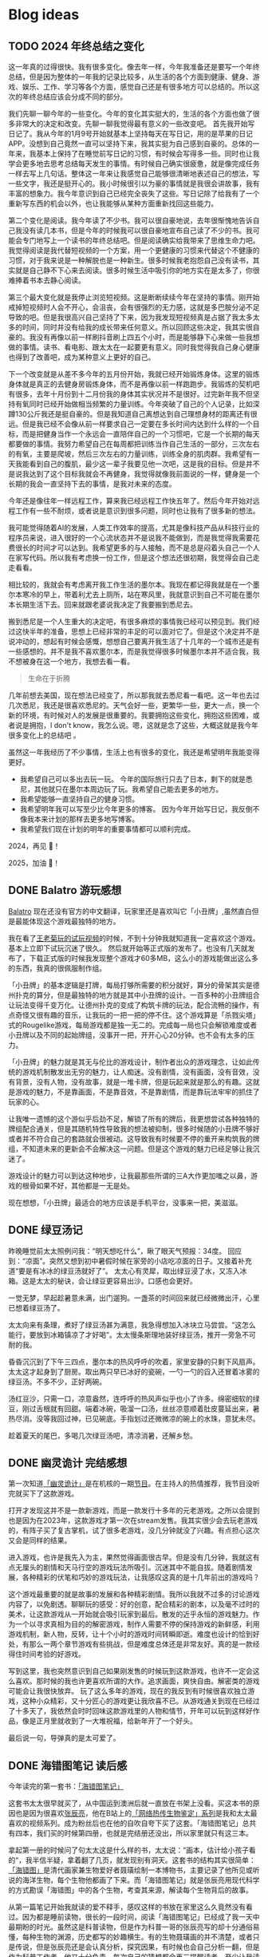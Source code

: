 #+hugo_base_dir: ../

#+hugo_weight: auto
#+hugo_auto_set_lastmod: t
#+options: author:nil

* Blog ideas
** TODO 2024 年终总结之变化
:PROPERTIES:
:EXPORT_FILE_NAME: 2024-end-of-year-summary-change.zh-cn.md
:EXPORT_DATE: <2024-12-19 Thu>
:CUSTOM_ID: 2024-end-of-year-summary-change
:EXPORT_HUGO_CUSTOM_FRONT_MATTER+: :featuredImage /ox-hugo/2024-end-of-year-summary-change-zh-cn-cover.jpeg
:EXPORT_HUGO_CUSTOM_FRONT_MATTER+: :featuredImagePreview /ox-hugo/2024-end-of-year-summary-change-zh-cn-preview.jpg
:END:
这一年真的过得很快。我有很多变化。像去年一样，今年我准备还是要写一个年终总结，但是因为整体的一年我的记录比较多，从生活的各个方面到健康、健身、游戏、娱乐、工作、学习等各个方面，感觉自己还是有很多地方可以总结的。所以这次的年终总结应该会分成不同的部分。
#+hugo: more

我们先聊一聊今年的一些变化。今年的变化其实挺大的，生活的各个方面也做了很多非常大的决定和改变。先聊一聊我觉得最有意义的一些改变吧。
首先我开始写日记了。我从今年的1月9号开始就基本上坚持每天在写日记，用的是苹果的日记APP。没想到自己竟然一直可以坚持下来，我其实挺为自己感到自豪的。总体的一年来，我基本上保持了在睡觉前写日记的习惯，有时候会写得多一些。同时也让我学会更多地去思考总结每天发生的事情。有时候自己确实很疲惫，就是像完成任务一样去写上几句话。整体这一年来让我感觉自己能够很清晰地表述自己的想法，写一些文字，我还是挺开心的。我小时候很引以为豪的事情就是我很会讲故事，我有丰富的想象力。我今年意识到自己已经完全丧失了这些。写日记除了给我有了一个重新写东西的机会以外，也让我能够从某种方面重新找回这些能力。

第二个变化是阅读。我今年读了不少书。我可以很自豪地说，去年很惭愧地告诉自己我没有读几本书，但是今年的时候我可以很自豪地宣布自己读了不少的书。我可能会专门地写上一个读书的年终总结吧。但是阅读确实给我带来了思维生命力吧。我觉得阅读是我代替短视频的一个方案，用一个更健康的习惯来代替这个不健康的习惯，对于我来说是一种解脱也是一种新生。很多时候我老抱怨自己没有读书，其实就是自己静不下心来去阅读。很多时候生活中吸引你的地方实在是太多了，你很难捧着书本去静心阅读。

第三个最大变化就是我停止浏览短视频。这是断断续续今年在坚持的事情。刚开始戒掉短视频时人会不开心，会沮丧，会有很强烈的无力感，这就是多巴胺分泌不足导致的吧。但是我很高兴自己坚持了下来，因为我发现短视频真是占据了我太多太多的时间，同时并没有给我的成长带来任何意义。所以回顾这些决定，我其实很自豪的。我没有再像以前一样刷抖音刷上四五个小时，而是能够静下心来做一些我想做的事情。读书、看电影、跟太太在一起要更有意义。同时我觉得我自己身心健康也得到了改善吧，成为某种意义上更好的自己。

下一个改变就是从差不多今年的五月份开始，我就已经开始锻炼身体。这里的锻炼身体就是真正的去健身房锻炼身体，而不是再像以前一样跑跑步。我锻炼的契机吧有很多，去年十月份到十二月份我的身体其实状况并不是很好。过完新年我不但坚持有氧同时已经开始做相当频繁的力量训练。今年突破了自己的个人记录，比如深蹲130公斤我还是挺自豪的。但是我知道自己离想达到自己理想身材的距离还有很远。但是我已经不会像从前一样要求自己一定要在多长时间内达到什么样的一个目标，而是把健身当作一个永远会一直陪伴自己的一个习惯吧，它是一个长期的每天都要做的事情。我努力希望自己在每周都把训练当作自己生活的一部分，三次左右的有氧，主要是爬坡，然后三次左右的力量训练，训练全身的肌肉群。我希望有一天我能看到自己的腹肌，最少这一辈子我要见他一次吧，这是我的目标。但是并不是说我达到了这个目标我就会不再健身，我觉得就像我前面说的一样，健身是一个长期的我会一直坚持下去的事情，是我对未来的态度。

今年还是像往年一样远程工作，算来我已经远程工作快五年了。然后今年开始对远程工作有一些不耐烦，或者说是意识到很多问题，同时也让我有了很多新的想法。

我可能觉得随着AI的发展，人类工作效率的提高，尤其是像科技产品从科技行业的程序员来说，进入很好的一个心流状态并不是说我不能做到，而是我觉得我需要花费很长的时间才可以达到。我希望更多的与人接触，而不是总是闷着头自己一个人在家写代码。所以我有考虑换一份工作，但是这个想法还很初期，我觉得会自己走走看看。

相比较的，我就会有考虑离开我工作生活的墨尔本。我现在都记得我就是在一个墨尔本寒冷的早上，带着利尤去上厕所，站在寒风里，我就意识到自己不可能在墨尔本长期生活下去。回来就跟老婆说我决定了我要搬到悉尼去。

搬到悉尼是一个人生重大的决定吧，有很多麻烦的事情我已经可以预见到。我们经过这快半年的准备，思想上已经非常的丰足的可以面对它了。但是这个决定并不是说冲动的，想起有时候会感慨，想想自己要离开我生活了十几年的一个城市还是有一些感想的。并不是我不喜欢墨尔本，而是我觉得很多时候墨尔本并不适合我，我不想被身在这一个地方，我想去看一看。

#+begin_quote
生命在于折腾
#+end_quote
几年前想去美国，现在想法已经变了，所以那我就去悉尼看一看吧。这一年也去过几次悉尼，我还是很喜欢悉尼的。天气会好一些，更繁华一些，更大一点，换一个新的环境，有时候对人的发展是很重要的。我要拥抱这些变化，拥抱这些困难，或者说是拥抱，I don't know，我怎么说。嗯，这就是念了这些，大概这就是我今年很多变化上的总结吧      。


虽然这一年我经历了不少事情，生活上也有很多的变化，我还是希望明年我能变得更好。

- 我希望自己可以多出去玩一玩。
        今年的国际旅行只去了日本，剩下的就是悉尼，其他就只在墨尔本周边玩了玩。我希望自己能去更多的地方。
- 我希望能够一直坚持自己的健身习惯。
- 我希望明年我可以写至少比今年更多的博客。
  因为今年开始写日记，我反倒不像我本来计划的那样去更多地写博客。
- 我希望我们现在计划的明年的重要事情都可以顺利完成。

2024，再见 👋！

2025，加油 💪！
** DONE Balatro 游玩感想
CLOSED: [2024-04-14 Sun 18:44]
:PROPERTIES:
:EXPORT_FILE_NAME: balatro-review.zh-cn.md
:EXPORT_DATE: <2024-03-16 Sat>
:CUSTOM_ID: balatro-review-review-zh
:EXPORT_HUGO_TAGS: 游戏
:EXPORT_HUGO_CUSTOM_FRONT_MATTER+: :featuredImage /ox-hugo/balatro-review-zh-cover.jpeg
:EXPORT_HUGO_CUSTOM_FRONT_MATTER+: :featuredImagePreview /ox-hugo/balatro-review-zh-preview.jpeg
:END:
[[https://store.steampowered.com/app/2379780/Balatro/][Balatro]] 现在还没有官方的中文翻译，玩家里还是喜欢叫它「小丑牌」,虽然直白但是最能体现这个游戏最独特的地方。

我在看了[[https://www.bilibili.com/video/BV1Bm411Q7hs][王老菊玩的试玩视频]]的时候，不到十分钟我就知道我一定喜欢这个游戏。基本上立即下试玩沉迷了很久。 然后就开始等正式版的发布了。也没有几天就发布了，下载正式版的时候我发现整个游戏才60多MB，这么小的游戏能做出这么多的东西，我真的很佩服制作组。

「小丑牌」的基本逻辑是打牌，每局打够所需要的积分就好，算分的骨架其实是德州扑克的算分，但是最独特的地方就是其中小丑牌的设计。一百多种的小丑牌组合让玩法变得千变万化。让德州扑克的变成了构筑卡牌的玩法，配合流畅的操作，有点奇怪又很有趣的音乐，让我玩的一把一把的停不住。这个游戏算是「杀戮尖塔」式的Rougelike游戏，每局游戏都是独一无二的。完成每一局也只会解锁难度或者小丑牌以及不同的起始牌组，没事开一把，开开心心20分钟。也不会有太多的压力。

「小丑牌」的魅力就是其无与伦比的游戏设计，制作者出众的游戏理念，让如此传统的游戏机制散发出无穷的魅力，让人痴迷。没有剧情，没有画面，没有音效，没有背景，没有人物，没有故事，就是一堆卡牌，但是玩起来就是那么的有趣。这就是游戏的魅力，不是靠画面，不是靠音效，不是靠剧情，而是靠玩法牢牢的抓住了玩家的心。

让我唯一遗憾的这个游似乎后劲不足，解锁了所有的牌后，我更想尝试各种独特的牌组配合通关，但是其随机特性导致我的想法被抑制，很多时候随的小丑牌不够好或者并不符合自己的套路就会很被动。这导致我有时候要不停的重开来构筑我的牌组，不知道未来的更新会不会解决这一问题。但是这个游戏的魅力已经足够让我沉迷了。

游戏设计的魅力可以到达这种地步，让我最那些所谓的三A大作更加嗤之以鼻，游戏的根骨如果不好，其他都是一无是处。

现在想想，「小丑牌」最适合的地方应该是手机平台，没事来一把，美滋滋。

** DONE 绿豆汤记
CLOSED: [2024-02-25 Sun 16:14]
:PROPERTIES:
:EXPORT_FILE_NAME: mung-bean-soup.zh-cn.md
:EXPORT_DATE: <2024-02-25 Sun>
:CUSTOM_ID: mund-bean-soup-zh
:EXPORT_HUGO_TAGS: 美食
:EXPORT_HUGO_CUSTOM_FRONT_MATTER+: :featuredImagePreview /ox-hugo/mung-bean-soup-zh.jpeg
:END:
昨晚睡觉前太太照例问我：“明天想吃什么”，瞅了眼天气预报：34度。 回应到：“凉面”。突然又想到初中暑假时候在家旁的小店吃凉面的日子。又接着补充道“要是有冰冰的绿豆汤就好了”。 太太心有灵犀，取出绿豆浸了水，又冻入冰箱。这是太太的秘诀，会让绿豆更容易出沙。口感也会更好。

一觉无梦，早起趁暑意未满，出门遛狗。一盏茶的时间回来就已经微微出汗，心里已想着绿豆汤了。

太太向来有条理，煮好了绿豆汤甚为满意，我急得想加入冰块立马尝尝。“这怎么能行，要放到冰箱镇凉了才好喝”。太太慢条斯理地装好绿豆汤，推开一旁急不可耐的我。

昏昏沉沉到了下午三四点，墨尔本的热风呼呼的吹着，家里安静的只剩下风扇声。太太这才起身到了厨房。取出两只早已冰好的瓷碗，一勺一勺的舀入还冒着冰雾的绿豆汤。不多不少，正好两碗。

汤红豆沙，只需一口，凉意盎然，连呼呼的热风声似乎也小了许多。绵密细软的绿豆，刚过舌根就有回甜。端着冰碗，吸溜一口汤，丝丝凉意顺着肚皮蔓延出来，暑热尽消。没等我回过神，已见碗底。手指划过还微微凉的碗上的水珠，意犹未尽。

趁着夏天的尾巴，多喝几次绿豆汤吧，清凉消暑，还解乡愁。

[[file:mung-bean-soup-zh.jpeg]]

** DONE 幽灵诡计 完结感想
CLOSED: [2024-02-08 Thu 18:43]
:PROPERTIES:
:EXPORT_FILE_NAME: ghost-trick-review.zh-cn.md
:EXPORT_DATE: <2024-02-08 Thu>
:CUSTOM_ID: ghost-trick-review-zh
:EXPORT_HUGO_TAGS: 游戏
:EXPORT_HUGO_CUSTOM_FRONT_MATTER+: :featuredImage /ox-hugo/ghost-trick-review-zh-cover.jpeg
:EXPORT_HUGO_CUSTOM_FRONT_MATTER+: :featuredImagePreview /ox-hugo/ghost-trick-review-zh-preview.jpeg
:END:
第一次知道[[https://store.steampowered.com/app/1967430/Ghost_Trick_Phantom_Detective/][「幽灵诡计」]]是在机核的一期[[https://www.gcores.com/radios/176229][节目]]。在主持人的热情推荐，我节目没听完就买下了这款游戏。
#+hugo: more
打开才发现这并不是一款新游戏，而是一款发行十多年的元老游戏。之所以会提到也是因为在2023年，这款游戏才第一次在stream发售。我其实很少会去玩老游戏的，有阵子买了复古掌机，试了很多老游戏，没几分钟就没了兴趣。有点担心这次又会是同样的结果。

进入游戏，也许是我先入为主，果然觉得画面很古早。但是没有几分钟，我就这有点无厘头的剧情和天马行空的游戏玩法所吸引。沉迷其中不能自拔。随着剧情发展，各种精彩的伏笔和巧妙的游戏玩法，让我感叹这真的是十几年前出的游戏吗？

这个游戏最重要的就是故事的发展和各种精彩剧情。我所以我就不过多的讨论游戏内容了，以免剧透。聊聊玩的感受：好的创意，配合精彩的剧本，以及毫不过时的美术，让这款游戏从一开始就会吸引玩家到最后。散发的近乎永恒的游戏魅力。作为一个以寻求真相为目的的解密游戏，制作人需要不停的保持游戏的新鲜感，利用游戏机制，新人物，反转，让十个小时的游戏时间转瞬即逝。难度也设计的恰到好处，有那么一两个章节游戏有些挑战，但是难度总体还是非常友好。真的是一款经得住时间考验的好游戏。

写到这里，我也突然意识到自己如果刚发售的时候玩到这款游戏，也许不一定会这么喜欢。那时候的我也许更喜欢所谓的大作。追求画面，爽快自由。解密类的游戏可能会让我很快放弃。 玩了这么多年的游戏，现在的我反到有时候很喜欢独立游戏，这种小众精彩，又十分匠心的游戏更让我欣喜不已。从游戏通关到现在已经过了十多天了，我依然会时时回味这款游戏里的人物和情节，开年可以玩到这样好作品，像是正月里就收到了一大堆祝福，给新年开了一个好头。

最后说一句，导弹真的是太可爱了。

[[file:missile-ghosttrick-video-game.jpeg]]

** DONE 海错图笔记 读后感
CLOSED: [2024-01-25 Thu 15:48]
:PROPERTIES:
:EXPORT_FILE_NAME: note-for-hai-cuo-tu-note.zh-cn.md
:EXPORT_DATE: <2024-01-25 Thu>
:CUSTOM_ID: note-for-hai-cup-tu-note
:EXPORT_HUGO_TAGS: 阅读
:EXPORT_HUGO_CUSTOM_FRONT_MATTER+: :featuredImage /ox-hugo/note-for-hai-cuo-tu-note-zh.jpeg
:END:
今年读完的第一套书：[[https://book.douban.com/subject/26905274/][「海错图笔记」]]
#+hugo: more

这套书太太很早就买了，从中国运到澳洲后就一直放在书架上没看。买这本书的原因也是因为很喜欢[[https://baike.baidu.com/item/%E5%BC%A0%E8%BE%B0%E4%BA%AE][张辰亮]]，他在B站上的[[https://space.bilibili.com/14804670/channel/collectiondetail?sid=730734][「网络热传生物鉴定」系列]]是我和太太最喜欢的视频系列。成为粉丝后也在他的自吹自夸下买了这套。「海错图笔记」总共有四本，我们买的时候第四册，也就是完结册还没出，所以家里就只有这三本。

拿起第一册的时候问了句太太这是什么样的书，太太说：”画本，估计给小孩子看的“，我半信半疑，拿着翻了几页，就发现别有洞天。这套书的结构其实很简单：[[https://baike.baidu.com/item/%E3%80%8A%E6%B5%B7%E9%94%99%E5%9B%BE%E3%80%8B/20217084?fromModule=lemma_inlink][「海错图」]]是清代画家兼生物爱好者聂璜绘制一本博物书，主要记录了他所见或听说的海洋生物，每个生物他都画了下来。而「海错图笔记」就是张辰亮用现代科学的方式勘误「海错图」中的各个生物，考查其来源，解读每个生物背后的故事。

从第一篇笔记开始我就读的爱不释手，感叹这样的书放在家里这么久竟然没有看过。因为都是睡前读物，很长的一段时间，阅读「海错图笔记」已经成了我一天中最期盼的时光。虽然这是科普读物，但是作为科普一哥的张辰亮写的却十分通俗易懂，每种生物的渊源，历史都写的妙趣横生。有的生物聂璜画的并不清楚，或者只是传说，但是张辰亮还是会认真分析，探究因果，有时候也会自己分析一翻，但是作为科普工作者，他又十分负责，每次自己的猜想都会再三提醒读者，至少让我读起来觉得更加信服。张辰亮在书里总是各种吐槽聂璜，但是我总能隐隐感到他也是非常喜欢甚至是佩服生活在清代的聂璜的。就像他总是抱怨科普工作的艰辛，但是他总是孜孜不倦的在做着努力，佩服。

一口气读完这三本海错图笔记，感想很多，尤其看到六七十年代人们环保观念不足，可持续发展观念的缺失，很多珍贵（也美味的）的海洋生物几乎消失甚至灭绝，真的非常心痛。

不管怎样，这真的是套好书，已经让太太下单了第四套，等下次海运的时候一起送来。

** DONE 回归本心
CLOSED: [2024-01-10 Wed 16:21]
:PROPERTIES:
:EXPORT_FILE_NAME: return-to-normal.zh-cn.md
:EXPORT_DATE: <2024-01-10 Wed>
:EXPORT_HUGO_TAGS: reflect
:CUSTOM_ID: return-to-normal-2024-01-03-zh
:END:
在完成了[[https://chaoruan.xyz/zh-cn/posts/2023-end-of-year-summary/][2023年终总结]]之后，我便不断地回顾我的2023年。我意识到，遗憾确实不少，对于那些未能做到或可以做得更好的事情，我有了更深刻的认识。我渴望在新的一年里生活得更充实、更高效，也更快乐。因此，我对改变自己在新一年的各个方面充满了动力。

。我为这个计划设定了季度目标和年终目标，并为了更好地完成它们，我还设定了相应的奖励。我希望，在回顾2024年时，我的感受会比现在好一些。

除了新年计划，我还希望能逐渐远离短视频和综艺节目。回想2023年，我在抖音和各种视频网站上的综艺节目中花费了大量时间。当时虽然沉迷其中感到快乐，但现在回想起来，却觉得毫无意义。我每天在抖音上花费两三个小时（来自iOS的Screen Time数据），为何不将这些时间用于更有意义的事情呢？

我利用iOS的App Limit功能，为抖音和Twitter都设置了时间限制。我尝试过直接删除这些应用，但我意识到自己并不能与世隔绝。利用工具，回归本心显得更为重要。我也决定限制自己观看综艺节目的时间，只在周末观看，将休闲娱乐的时间重新投入到阅读中。

说起来有些惭愧，这几年我读的书很少。并非是没有书可读，事实上我和太太这几年买了不少书，很多都是从淘宝海运到澳洲的。我们买书时总是兴致勃勃，但书一到手就被搁置在书架上。我希望自己能够重新投入到阅读中，尤其是读完这几年购买的书籍。看了[[https://www.youtube.com/watch?v=0iaU9VZXKUQ][10 Tips to Actually Read 100 Books in 2024]] 之后最让我受益的是：不必总觉得非得把每本书读完不可。阅读应该是一种享受，而非像任务一样去完成每一本书。多读书是好事，能读完自然更佳，如果读完后还能写下自己的书评，那就更加完美了。

接下来谈谈游戏。作为一个游戏玩家，我从不认为在游戏上花费的时间是浪费。相反，这是让我最能放松的事情。我期望自己能玩自己喜欢的游戏，并在完成后写下感想，这也是对每个游戏最大的尊重。

写了这么多，不仅是为了打发自己突然不看短视频后的空虚，更多的是为自己立下flag，期盼新的变化，让我在回顾2024年时没有遗憾。
** DONE Cocoon 完结感想
CLOSED: [2024-01-03 Wed 20:44]
:PROPERTIES:
:EXPORT_FILE_NAME: cocoon-review.zh-cn.md
:EXPORT_DATE: <2024-01-03 Wed>
:CUSTOM_ID: cocoon-review-zh
:EXPORT_HUGO_TAGS: 游戏
:EXPORT_HUGO_CUSTOM_FRONT_MATTER+: :featuredImage /ox-hugo/cocoon-review-zh-cover.jpeg
:EXPORT_HUGO_CUSTOM_FRONT_MATTER+: :featuredImagePreview /ox-hugo/cocoon-review-zh-preview.jpeg
:END:

新年期间，我玩了2024年的第一个游戏，名为《[[https://store.steampowered.com/app/1497440/COCOON/][Cocoon]]》。之所以选择它，是因为它荣获了“最佳首作独立游戏”奖项，并且多次被 [[https://www.youtube.com/@SkillUp][SkillUp]]  推荐，因此我利用元旦假期好好体验了一番。游戏并不长，而且节奏设计得非常好，让我一气呵成地玩到了结尾。

作为独立游戏，无论是画面还是玩法，它都给我留下了深刻的印象。最大的特色之一就是游戏完全没有文字引导，尽管游戏机制相当复杂。游戏通过视觉元素和巧妙的设计逐渐揭示复杂的玩法，每完成一个阶段，我都有种与开发者进行了一次心灵交流的感觉。

这个游戏没有太多剧情，主要是利用其独特的嵌套世界机制进行解谜和推进游戏进度。每个小世界都有自己独特的风格和机制，让我想起了电影《盗梦空间》，同时又有那种“一沙一世界”的感觉。解密的过程令人畅快淋漓，让人根本停不下来，同时游戏的音乐和音效都非常出色，画面细节和控制手感也都极佳。

不过，游戏也有我不太喜欢的地方。主要就是这个游戏的Boss战节奏。Boss战其实并不多，大概只有四五场，虽然Boss的设计和机制我觉得都很不错，但是对于我这种手残玩家来说，有些Boss战显得有些冗长，让我感到有点挫败。几乎所有的Boss战都过于漫长，我还是更喜欢解密部分的节奏。

总的来说，这款游戏还是让我印象深刻，各个方面都非常新颖，确实是一款值得推荐的独立游戏。

** DONE 2023 年终总结
CLOSED: [2024-01-01 Mon 14:45]
:PROPERTIES:
:EXPORT_FILE_NAME: 2023-end-of-year-summary.zh-cn.md
:EXPORT_DATE: <2023-12-31 Sun>
:EXPORT_HUGO_TAGS: reflect
:CUSTOM_ID: weekly-summary-2023-12-24-zh
:EXPORT_HUGO_CUSTOM_FRONT_MATTER+: :featuredImage /ox-hugo/2023-end-of-year-summary-zh-cover.jpeg
:EXPORT_HUGO_CUSTOM_FRONT_MATTER+: :featuredImagePreview /ox-hugo/2023-end-of-year-summary-zh-cover-preview.jpeg
:END:
2023年结束了，在这一年的最后一天，写下这一年的简单总结吧。
#+hugo: more
突然要写些总结还挺难的，还是从俗套的各个方面来写下吧。

*** 工作
其实给资本家打工的事情并不想多写些什么，就聊聊工作对我的感觉吧。今年比往年更累，也相对更忙一些，因为工作，我忽略了很多东西，真的希望明年会更好一些。

今年最大的变化也许就是ChatGPT的横空出世，AI元年，工作的方式变化了很多，但也带来了更多的挑战，并没有觉得工作轻松了多少。从年初的硅谷公司大裁员，到年内国内经济的通缩，不少程序员失去了工作，35岁被优化的故事听了不少，我自己虽然还没有到那一步，但经常会让自己思考未来到底该做什么，还是继续写代码，做tech lead？我自己也没有很好的答案。

想给自己定下方向或者目标，但觉得自己还是处于迷茫期。再想想吧    。
*** 生活
今年的生活还算开心，虽然忙，但和太太一起生活，即使忙碌也是开心的，可惜我和她都有些忙，今年一起相处的时间其实少了很多，很多工作日忙完了到家也就待上一两个小时。希望明年可以有更多的时间在一起，这个愿望其实也算是实现了。

日常是一种生活的开心，除了吃了很多好吃的餐厅，也做了不少有意思的事情：去看了人生的第一场演唱会；玩到了心念的塞尔达传说，王国之泪。享受了阔别多年的巴厘岛酒店度假；和张震岳“亲密”合影；和好朋友相聚黄金海岸。

时隔四年，终于回国了，虽然这次回国只待了不到两周，每天很忙，给自己安排了各种活动，但也算是忙里偷闲做了不少自己思念和向往的事情：
- 赶上了夏天的尾巴，和老婆一起坐在街边撸串
- 走过从小学到初中再到高中的街道
- 还拔掉了一直折磨自己的智齿
*** 健康
相比还算好的工作和不错的生活，我觉得在健康这方面我做得不够好。工作忙成了我不锻炼的借口，也没有很好地控制饮食，体重一度达到了最高峰，同时我也生了两次不大不小的病。感觉自己忘记了健康的重要性。这也让我想到了，我需要在新的一年为自己制定一个更有意义的2024计划。
*** 后记
从2019年到现在，疫情似乎给时间加了速，时间匆匆流逝。往年我不会去写年终总结和新年计划，但今年开始了这个习惯，希望记录可以帮助我更好地回忆，也能让我更好地前进。
** DONE 炒饭周摘 2023-05-01
CLOSED: [2023-05-09 Tue 10:45]
:PROPERTIES:
:EXPORT_FILE_NAME: weekly-summary-2023-05-01.zh-cn.md
:EXPORT_DATE: <2023-05-08 Sun>
:CUSTOM_ID: weekly-summary-2023-05-01-zh
:EXPORT_HUGO_CUSTOM_FRONT_MATTER+: :featuredImage /ox-hugo/weekly-summary-2023-05-01-cover.jpeg
:EXPORT_HUGO_CUSTOM_FRONT_MATTER+: :featuredImagePreview /ox-hugo/weekly-summary-2023-05-01-preview.jpeg
:END:
封面是想催我们睡觉的小公主
#+hugo: more
*** 读了什么
**** [[https://hsingko.pages.dev/post/2023/05/07/night-walk-in-a-foreign-city/][陌生之城的夜游]]
很喜欢这种简简单单的随笔， 文笔轻松带着淡淡的忧伤，这种阅读的感觉真的很舒服。
*** 看了什么
**** [[https://www.deeplearning.ai/short-courses/chatgpt-prompt-engineering-for-developers/][ChatGPT Prompt Engineering for Developers]]
吴教授这份学习指南出来一周了吧，一直准备想看看但是却总因为各种各样的借口没有去看。给自己立个flag，希望下周可以好好看看
**** [[https://www.youtube.com/watch?v=3pXFGVGTo4g][游戏为什么会偷跑？厂商就没有办法吗？偷跑背后的原因]]
#+begin_export html
{{< youtube 3pXFGVGTo4g >}}
#+end_export
国王之泪的偷跑我是有担心的，但是没想到竟然提前十多天就被偷跑，而且更重要的是直接可以用模拟器跑起来，门坎大大降低，传播广，危害大， 我理解那些想去玩盗版的心情，但是我不能理解那些玩了盗版跑来四处炫耀剧透的人渣。
**** [[https://movie.douban.com/subject/35588177/][漫长的季节]]
我并没有好好看辛爽导演的[[https://movie.douban.com/subject/33404425/][隐秘的角落]]， 只知道非常好，太太看了之后赞不绝口，这周就果断追着看完了。 有些惊到了。 这部电视剧服道化到故事剧情， 都是近年少有的好剧，用喜剧讲悲剧，讲的这么真实，接地气， 才能真正打动每个看过的心灵。 虽然开头节奏慢，但是我和太太还是看得津津有味，全局也能看出为了过审的改编痕迹，但这些都不影响最后三集狂风骤雨的故事展现。我感叹现在还能看到这么好的中国电视剧。当浮一大白！
**** [[https://www.imdb.com/title/tt6791350/][Guardians of the Galaxy Vol. 3 (2023) - IMDb]]
我上周还在吐槽漫威宇宙第四阶段的疲软，这周日就看到了漫威久违的好电影。 滚导的审美一如既往的在线。声画都很棒，如果第四阶段每一部都有这样的水平该多好！ 这应该是最后一部银河护卫队了，不过也没有什么好遗憾的，都要和过去说再见，往前走，莫回头。
*** 做了什么
**** 这家伙很懒，这周什么也没做
** DONE 炒饭周摘 2023-04-23
CLOSED: [2023-04-30 Sun 10:22]
:PROPERTIES:
:EXPORT_FILE_NAME: weekly-summary-2023-04-23.zh-cn.md
:EXPORT_DATE: <2023-04-30 Sun>
:CUSTOM_ID: weekly-summary-2023-04-23-zh
:EXPORT_HUGO_CUSTOM_FRONT_MATTER+: :featuredImage /ox-hugo/weekly-summary-2023-04-23-cover.jpeg
:EXPORT_HUGO_CUSTOM_FRONT_MATTER+: :featuredImagePreview /ox-hugo/weekly-summary-2023-04-23-preview.jpeg
:END:
封面是新入手的定制克苏鲁风格的键帽和航插数据线， 好喜欢
#+hugo: more

*** 读了什么
**** [[https://book.douban.com/subject/36155568/][大医·日出篇]]
开始看马亲王的【大医】 第二部， 还是蛮喜欢第一部的， 拿到第二部后现在才抽出时间开始看，希望这周能看完。
****  [[https://sspai.com/post/79450][一次做近视屈光手术（ICL 晶体植入）的流水账 - 少数派]]
我有时候一直在想， 自己要不要去做手术治好跟随我20多年的近视眼， 可一想到要在眼睛上动刀子，心理的恐惧就疯狂袭来。 想起疫情前有看到似乎有种新的视力校正手术，无痛五分钟做完， 不知道什么时候会看到。
*** 看了什么
**** [[https://www.imdb.com/title/tt7660850/episodes?season=1][Succession S1]]
第一季看完了， 确实精彩， 当物质需求已经到达上限后，人最在乎的思惑只有精神需求。
**** [[https://www.imdb.com/title/tt10954600/][Ant-Man and the Wasp: Quantumania (2023)]]
效果很华丽的漫威烂片， 第四阶段的漫威宇宙真的没什么好看的， 幸亏没有跑到电影院花冤枉钱。 不过 [[https://www.imdb.com/name/nm0748620/?ref_=tt_cl_i_1][Paul Rudd]] 是怎么做到一点都不老的？
**** [[https://www.youtube.com/watch?v=TESNhgSeTTw&ab_channel=SkillUp][I played Tears of the Kingdom (spoiler-free hands-on impressions) - YouTube]]
真实等不及， 看得心痒痒， 真的一刻都不想等了
#+begin_export html
{{< youtube TESNhgSeTTw >}}
#+end_export

*** 做了什么
**** [[https://github.com/koekeishiya/yabai][yabai]] & [[https://github.com/koekeishiya/skhd][skhd]]
我惊讶自己现在才发现 yabai 这么好用的窗口管理工具， 用了之后真的是爱不释手！ 解决了很多我以前的使用痛点。 而且也给我机会好好使用 Mac 的多桌面。 花了一个晚上把自己的工作和个人 MBP 都配置了， 用了一周后，我就知道我已经离不开它了
**** [[https://www.gnu.org/software/stow/][Stow]]
我的 dotfiles 管理一直都有点随心所欲， 但是 yabai 和 skhd 让我意识到 多个系统的 dotfiles 的同步已经迫在眉睫， 我之前是自己写的 script 来同步的， 这次用上了 Stow， 同时把 emacs 的 config 也搬了过去。
基本照抄了 [[https://www.youtube.com/@SystemCrafters][System Crafters]] 的设置
#+begin_export html
{{< youtube 90xMTKml9O0 >}}
#+end_export

**** [[https://www.sonos.com/en-au/shop/two-room-set-era-100-white][Sonos Era 100]]
非常幸运的用七折的价钱买到了 Sonos 上个月才出的新的音响， 后来证实七折的打折码是员工失误造成， 但是对于在那一小时下单的交易， Sonos 还是很大方的发货了。 入手后真的很高兴， 家里的这一套家庭影像算是有了完全体, 用这一套看了 [[https://www.imdb.com/title/tt10954600/][Ant-Man and the Wasp: Quantumania (2023)]]， 效果还是很不错的
- [[https://www.sonos.com/en-au/shop/arc][Arc]]
- [[https://www.sonos.com/en-au/shop/sub][Sub]]
- [[https://www.sonos.com/en-au/shop/two-room-set-era-100-white][Sonos Era 100]]

** DONE 炒饭周摘 2023-04-16
CLOSED: [2023-04-23 Sun 16:32]
:PROPERTIES:
:EXPORT_FILE_NAME: weekly-summary-2023-04-16.zh-cn.md
:EXPORT_DATE: <2023-04-23 Sun>
:CUSTOM_ID: weekly-summary-2023-04-16-zh
:EXPORT_HUGO_CUSTOM_FRONT_MATTER+: :featuredImage /ox-hugo/weekly-summary-2023-04-16-cover.jpeg
:END:
封面图是太太的做的咖啡， 几年下来， 太太已经的拉花技术已经十分出众了.
#+hugo: more
*** 读了什么
**** [[https://www.v2ex.com/t/933992][关于成都评价的两极分化 - V2EX]]
蛮有意思的讨论， 我去过几次成都， 也真的很喜欢那里， 但是如果现在你问我要不要长住在成都， 我很难说声愿意。 原因有很多， 可是都离不开[[https://www.v2ex.com/go/flamewar][水深火热]]。
*** 看了什么
**** [[https://www.bilibili.com/video/BV1Hk4y1q7Rz/?vd_source=af60240413ae7e82f58d7b215a767825][【老奇】阴差阳错 撼动世界的游戏引擎]]
突然发现的宝藏年更Up主 [[https://space.bilibili.com/35894872][老奇好好奇]]的最新作品， 从虚幻引擎5聊到图象学再聊回理论与实际工程上的实现方式以及成果，做开放的，玩游戏的都很推荐看一看，深入浅出，能把这么复杂的东西讲明白，真的很厉害！
#+begin_export html
{{< bilibili BV1Hk4y1q7Rz >}}
#+end_export
**** [[https://www.youtube.com/watch?v=z9nMTntqleM][“纯净之地”新西兰到底有多美？肉眼就是电影画面你敢信？]]
关注的Youtuber 去了新西兰，他们的路线和我们当初去的时候很像，让我想起新西兰南岛的雪山湖泊， 虽然没有特别向往，但是我完全不介意再去玩一次。
#+begin_export html
{{< youtube z9nMTntqleM >}}
#+end_export
**** [[https://www.imdb.com/title/tt7660850/episodes?season=1][Succession S1]]
这周又看了几集， 渐入佳境， 真的很佩服编剧的功底，剧中人物的塑造丰满形象，冲突转折都能抓住观众的注意力。没有一个地方拖拉，非常喜欢
**** [[https://www.imdb.com/title/tt6718170/][超级马力欧兄弟大电影]]
今天去影院看了这部电影， 做为任天堂的粉丝，我其实并没有打算去看这部电影，但是看到的一些影评改变了我的想法，看了以后成了“真香”现场。我会单独写篇文章聊聊这部电影的

*** 做了什么
家里院子里的棕榈树最近几个月长的特别快， 感觉一个夏天长了高了三米， 因为它们生长的位置问题，在墨尔本的妖风加持下，摇摇晃晃的随时都要砸到邻居的院子里， 和妻子商量后清理专业人员把这几课树都砍掉了。 虽然我也不想砍树，但是为了安全原因也不得已为之
[[file:weekly-summary-2023-04-16-001.jpeg]]

** DONE 炒饭周摘 2023-04-09
CLOSED: [2023-04-16 Sun 15:03]
:PROPERTIES:
:EXPORT_FILE_NAME: weekly-summary-2023-04-09.zh-cn.md
:EXPORT_DATE: <2023-04-16 Sun>
:EXPORT_HUGO_CUSTOM_FRONT_MATTER+: :featuredImage /ox-hugo/weekly-summary-2023-04-09-cover.jpeg
:END:
#+hugo_tags: 周摘
从这周开始，我想记录一下每周读了什么文章或书，看了什么东西，做了什么事情。
#+hugo: more
[[https://chaoruan.xyz/posts/weekly-summary-2023-04-09][English Version]]
*** 读了什么
**** [[https://sspai.com/post/79262][Warp：是时候改变你的命令行工具了]]
很早就接触了Warp,但是竟然需要注册才能使用，直接劝退。
**** [[https://jason-memo.dev/posts/my-mac-setting/][我的提升生產力 Mac 設定與軟體]]
写的不错，有些工具我竟然没听过，我肯定会尝试一下
- NightOwl
- brew bundle
- GNU Stow
**** [[https://www.gcores.com/articles/164692][任天堂公布多种《塞尔达传说：王国之泪》周边]]
被种草了心之容器和大师剑的灯
*** 看了什么
**** [[https://www.youtube.com/watch?v=guKBgnzhijE][《薩爾達傳說 王國之淚》第3部介紹影片（香港）]]
实在是等不及，度日如年！
**** [[https://www.imdb.com/title/tt5791038/?ref_=ttep_ep1]["Succession" Celebration (TV Episode 2018)]]
开始看好评如潮的 Succession, 第一集有点慢热但很有意思，应该会继续追下去。
*** 做了什么
**** [[https://www.keychron.com/pages/keychron-q2-customizable-mechanical-keyboard][Keychron Q2 Customizable Mechanical Keyboard]]
升级了吃饭的家伙，入手后好喜欢，打字的每个瞬间都像是在按摩！

** DONE 影评两则 - Tetris & John Wick 4
CLOSED: [2023-04-08 Sat 11:31]
:PROPERTIES:
:EXPORT_FILE_NAME: two-movie-reviews.zh-cn.md
:EXPORT_DATE: <2023-04-04 Tue>
:EXPORT_HUGO_CUSTOM_FRONT_MATTER+: :featuredImage /ox-hugo/two-movie-reviews-cn-cover.jpeg
:EXPORT_HUGO_CUSTOM_FRONT_MATTER+: :featuredImagePreview /ox-hugo/two-movie-reviews-cn-preview.jpg
:END:
这个周末得闲，分别在家看了 Apple TV 新出的游戏传记电影 [[https://www.imdb.com/title/tt12758060/][Tetris]]。 以及在影院看了 [[https://www.imdb.com/title/tt10366206/][John Wick: Chapter 4]]， 都挺喜欢的， 写上几笔影评，记录一下。 剧透警告！
#+begin_export html
<!--more-->
#+end_export
*** Tetris - 俄罗斯方块
我完全是奔着任天堂和预告里提到的 Game Boy。 没想到出乎意料的好看。 虽然这部作品改编自真实故事，但我认为其中仍有很多戏剧性元素。当然，也少不了让人喜闻乐见的美国个人英雄主义，以及对苏联和俄罗斯人的冷嘲热讽。尽管电影中有很多好莱坞特有的俗套情节和转折，但我特别欣赏它干净利落、不拖泥带水却趣味横生的剪辑风格。尤其是时不时出现的 8-bit 游戏画面，让我这个游戏爱好者兴奋不已。

虽然我没有玩过太多俄罗斯方块，但它确实是我最早接触的游戏之一。在国内长大，自然没有机会玩到正版掌机，但这并不影响我接触到各种99合一的小霸王游戏机和各种奇奇怪怪的掌机。只需装上几节五号电池，就能快乐地玩上好几天。尽管我在俄罗斯方块上的技艺一般，但也曾沉迷于此，花费了不少时间。然而，我从未仔细思考过这个游戏名字的来源。抛开艺术表现，可以想象到当年 Tetris 创作者的心路历程。最后吐槽一句，社会主义国家对版权的忽视大概是一种传统吧。

*** Jonh Wick: Chapter 4 - 疾速追杀 4
相较于偶然观看的 Tetris，我一直都是 John Wick 系列的狂热粉丝。早就期待着杀神再度降临。四部电影过去了，我却依然没有丝毫的视觉疲劳。简约的视觉效果、朴实无华的动作设计，一点点揭开的黑帮世界，以及时不时出现的奇特设定，一切都为了打斗场面的展现，让人看得痛快淋漓。就像在寒冷的冬天，饥饿了一天，终于品尝到一大碗拉面的满足；又仿佛在炎炎夏日，征服山巅，然后一口气喝完一杯冰爽可乐，痛快至极！

特别喜欢电影后段的一场枪战戏码，通过俯视角长镜头捕捉到主角在一幢破旧公寓楼内，拿着喷火枪乱射的画面。起初我一直误以为这是在致敬[[https://store.steampowered.com/app/219150/Hotline_Miami/][迈阿密热线 Hotline Miami]]，后来才在 Twitter 上发现，原来这场戏的灵感来源于[[https://store.steampowered.com/app/741510/The_Hong_Kong_Massacre/][杀戮香港 The Hong Kong Massacre]]。实在是精彩无比。
#+begin_export html
{{< tweet id="1640058111086981122" user="GenreFilmAddict" >}}
#+end_export
John Wick 系列向来没有过多的剧情深度，这部作品当然也不例外。但这又有何妨呢？我期待的是一部充满爆米花式精彩动作场面的电影，而正是这样的作品让我感到满足。等到蓝光发行时，我肯定还会在家中重温几遍！

至于结局， John 到底生死如何其实并不那么重要。我更期待系列的下一部作品。如果基努·里维斯能够继续出演，那就再完美不过了。

** DONE 食在日本
CLOSED: [2023-03-19 Sun 14:59]
:PROPERTIES:
:EXPORT_FILE_NAME: feasting-in-japan.zh-cn.md
:EXPORT_DATE: <2023-03-11 Sat>
:EXPORT_HUGO_CUSTOM_FRONT_MATTER+: :featuredImagePreview /ox-hugo/feasting-in-japan-cn-preview.jpeg
:END:
*** 🍽️ 准备就绪
出发去日本前几周，我与太太投入的时间并非全在规划行程，而更多是在 YouTube 上观看各种日本美食探店视频，琢磨着要去哪里品尝哪些佳肴。我们在 Google 地图上标记了众多餐馆和小吃摊，垂涎欲滴地期待着在日本大饱口福。

一直以来，我都钟爱日本料理，从寿司到烧鸟、从拉面到寿喜烧，几乎每隔一段时间都会去品尝一次。而太太厨艺高超，不论是简单的拉面、亲子丼还是复杂的寿喜烧、关东煮，她都能做得十分地道，味道更是别具一格。除了自家烹饪，我们也是澳洲众多日料店的常客。想到即将在日本品尝更加地道的美食，内心无比兴奋和期待。
*** 🍜 经典拉面
身为北方人，我对面食情有独钟，日本拉面则一直是我的心爱之物。终于，在京都祗园的 [[https://goo.gl/maps/GH5y5S7wvnsqu14q6][Ramen Miyako]] 有幸品尝到了人生中第一碗正宗日本拉面。浓郁的豚骨汤头、美味多汁的叉烧肉、弹牙有嚼劲的面条，每一口都让人满足得心花怒放。在日本，人们喜欢将拉面与米饭和煎饺搭配享用。这家店也提供这样的搭配。在初冬的京都夜晚，一口面条，一口煎饺，吃得热气腾腾，鼻尖都忍不住泛出些许汗珠。喝完最后一口汤头，整个身心都感觉通透无比。

当然，品尝一次拉面是远远不够的。在大阪清晨，我们和一群熬夜的年轻人挤在仅有四个座位的小店里，吃着热腾腾的牛肉拉面。在东京六本木的幽静小巷，我们幸运地在不用排队的情况下品尝到了[[https://goo.gl/maps/DQBg2PfFZwmb7uVc8][超人气的拉面]]。 虽然我不会每顿都吃拉面，但现在我总是满怀期待地和下一碗拉面相遇。

[[file:feasting-in-japan-001.jpeg]]
-----
*** 😋 自在烧鸟
曾在悉尼一家[[https://goo.gl/maps/yXHJkQAG9bCzk9x1A][日料店]]品尝过令人难忘的烤鸡肉串，记忆犹新。因此，在赴日本前最期待的美食便是烧鸟了。首次品尝烧鸟是在银座的一家藏在地下餐厅 [[https://goo.gl/maps/Jfxv7MFbJCrMfwpq8][Torigin Honten]]. 这家传统日式餐厅座无虚席，原以为会有烟雾缭绕，却意外地发现空气清新, 环境优雅。我们点了一份招牌烧鸟拼盘，包含各式日式烤串。烧鸟当然以鸡肉最为著名。烤鸡肉、烤肉丸以及我最爱的烤鸡皮，炭烤的香气与脂肪的美味完美融合，火候恰到好处，呈现出无与伦比的鲜嫩口感。搭配这家店特制的蘑菇炊饭，香气四溢。

烧鸟实际上是日式烤串，以鸡肉为主。与中式烤肉不同，日式烤串通常每种只点一串，每串都有独特的口感，适合慢慢细细品味。

几日后，在涩谷下班高峰期，我们跟随上班族们涌入了一家烟火气浓厚的烧鸟店 [[https://goo.gl/maps/MB1CrCbWoEZXzxhWA][Toritake]]。 店内座位满员，点单时需要大声呼喊服务员。尽管这里的烧鸟味道稍逊于银座那家，但惊喜的是每串烤肉都提供酱烤和盐烧两种口味。更难得的是，店内气氛热闹，烟火气浓郁，品尝起来反而更加美味。

回想起来，或许烧烤的魅力正是这种自由自在的气氛，在忙碌一天后带着悠哉悠哉的心情享受美味。

[[file:feasting-in-japan-002.jpeg]]
-----
*** 🍜 意外乌冬
实际上，我并不特别喜欢乌冬面，但我太太却是乌冬面的铁杆粉丝。抵达东京的首日晚上，本打算去品尝寿司，可惜我们[[https://goo.gl/maps/1qHG17pZw3ey1zz9A][心仪的餐馆]]已经打烊。失落之际，我们发现旁边正好有一家[[https://goo.gl/maps/ew4TSxi3m45eEyMt8][乌冬面馆]]，排着长长的队伍。等待近一个小时后，我们尝试了烤鸭肉乌冬面。这碗令人惊艳的乌冬面，使我第一次体会到了手工乌冬面所散发出的弹滑口感。

尽管我对乌冬面有些好感，但在有限的日本之旅中，我还是希望能多品尝其他日本美食。然而，在京都参观平安神宫后，我们原计划前往的餐馆也已关门。闲逛时，我们发现一家街边乌冬面馆, 门前排着长长的队伍，都是本地居民。跟随他们排队后，我们才知道这家名为 [[https://goo.gl/maps/F6yrdknA9URdZTSn8][Yamamoto Menzou]] 的乌冬面馆是京都排名前五的名店。经过一个多小时的等待，我们终于品尝到了这碗名曰“月见”的乌冬面。面条口感弹滑，汤头味道醇厚，令我对乌冬面的美味更加惊叹。

原以为在日本的行程中，品尝乌冬面的机会不会太多。然而，在旅程的最后一天，因为行程改动，我们有幸品尝了一家东京乌冬连锁店的美食。尽管口味略逊于京都那家，但这家店的咖喱乌冬味道独特，让我领略到了乌冬面的另一种风味。

因缘巧合，共享用了三次乌冬，这种意外之喜也算是旅行的收获吧。

[[file:feasting-in-japan.jpeg]]
-----
*** 🍲 暖心寿喜锅
太太在家最常做的日本料理便是寿喜锅了，因此更加期待在寿喜锅的发源地京都品尝正宗的滋味。谁知到京都后，连续尝试预约三家热门的寿喜烧店，却都无法订到位子。在苦恼之余，酒店前台终于帮我们预定到了一家位于八坂神社旁的寿喜烧店 [[https://goo.gl/maps/Hx6Ns11VJt3GefnBA][Torihisa]].

初到店里，我们有些担心：这家老旧但十分干净的日式榻榻米餐馆，服务员都是穿着和服的阿姨们，似乎也没有多少客人。尽管如此，我们还是坐下点了单。由于服务阿姨不会英文，我们只好通过带有英文的菜单，比划着点完菜。坐在并不太舒服的榻榻米上，我们开始有些发怵。然而，上菜的速度很快，和服阿姨也非常热情，她们帮我们涮好了美丽的雪花牛肉，放入打散的生蛋液里，并示意我们仔细品尝。

那一口，仿佛带着温暖的阳光，裹着生蛋液的牛肉格外柔嫩，香气四溢。牛肉中的脂肪散发着迷人的奶香，让人陶醉。这些美妙的滋味在口中流连忘返，回味无穷。

这顿寿喜烧让我大开眼界。每个放入汤锅内的食材都带着本身食物的香味，同时又被甜甜的寿喜汤汁衬托得更加美味。品尝着各种京都渍物，仿佛永远停不下来：肥美的牛肉、滑嫩的豆腐、爽滑的魔芋丝、脆甜的白菜，让人忍不住一口接一口。

当我们吃完走在幽静的八坂神社小路上，不禁感叹，何时能再品尝到这样温暖人心的汤锅呢？

[[file:feasting-in-japan-003.jpeg]]
-----
*** 🍱 怀石料理
早闻怀石料理大名，却并未心生期待。原以为这不过是一场炒作，而未曾特意安排。然而，在箱根下榻的温泉酒店特别为我安排了[[https://goo.gl/maps/TQ4xwsz82U7MaFfK7][怀石料理]]。带着“既来之则安之”的心态，我准备尝试这顿饕餮盛宴。当主厨亲笔题写的菜单呈现眼前，我恍然意识到，怀石料理的魅力远不止于美食，更在于它所散发的独特氛围与庄重仪式感。

[[file:feasting-in-japan-004.jpeg]]

然而，当一道道精美佳肴逐渐呈现，恰到好处的调味，新鲜诱人的食材，雅致精巧的器皿，以及管家贴心得恰如其分的服务，这一切都让我如痴如醉。从琥珀色的清酒，到呈现出山海之美的冷盘；从娇艳欲滴的刺身，到搭配时令蔬菜的酢物，每一道菜都充满了精致与匠心。在品尝中，我能感受到料理师傅对食材的敬畏，以及对季节与自然的尊重。

这顿怀石料理，使我领悟到它并非空有其名。尽管价格昂贵，但却展示出了独特且令人难以抗拒的魅力。在这精湛的烹饪技艺中，融入了对食材、色香味和视觉美感的极致追求，令人沉浸在一场无与伦比的美食体验中。

[[file:feasting-in-japan-005.jpeg]]
-----
*** 🍡 流连小食
日本的美食琳琅满目，让人目不暇接，尤其是那些令人垂涎欲滴的小吃，因篇幅有限，难以一一道来。譬如筑地市场的柔滑玉子烧、鲜美牛杂饭，秋叶原意外发现的香浓咖喱饭，奈良原汁原味的布丁与清新的艾草团子。还有那些价格昂贵但口感罕有的水果如葡萄、草莓。这些美食带来的欢愉满足滋味让我们下定决心，未来一定要再次踏上日本的土地，继续尽情品味各种佳肴美食，同时畅游美景

[[file:feasting-in-japan-006.jpeg]]
** DONE 初识日本
CLOSED: [2023-03-01 Wed 21:49]
:PROPERTIES:
:EXPORT_FILE_NAME: a-taste-of-japan.zh-cn.md
:EXPORT_DATE: <2023-02-26 Sun>
:EXPORT_HUGO_CUSTOM_FRONT_MATTER+: :featuredImagePreview /ox-hugo/a-taste-of-japan-cn-preview.jpeg
:END:
*** 🛫 前言
自2020年疫情爆发以来，我和妻子一直没有机会出门旅行。然而，在2022年8月得知日本重新开放自由行后，我们终于决定前往日本旅游。虽然我们很想赶上11月的日本红叶季，但由于工作安排，我们只能选择在12月初进行旅行。除了决定了两周的旅行时间，其他的行程安排都由我妻子精心策划。

幸好，我太太非常能干，她为我们安排了住宿、各种游玩行程，并提前预订了大阪的环球影城和迪士尼乐园门票。在我的强烈建议下，她还咬牙预订了箱根豪华温泉酒店。最终，在12月初，我们终于搭上了从墨尔本飞往东京的飞机，开始了我们的日本之旅。
-----
[[file:a-taste-of-japan-cn-001.jpg]]
*** 👀 初识东京
我们的第一站是东京。虽然我之前已经对这座城市的规模有所了解，但实际置身其中时，我才深刻地感受到东京的繁华和热闹。

尽管东京之行的行程非常紧张，但我们还是去了很多地方，包括参拜了浅草寺、逛了我们心心念念的秋叶原和银座。由于后面的行程还很长，我们本来打算控制一下消费，结果在迪士尼乐园完全失控了。

有趣的是，我和妻子从来没有去过迪士尼乐园，甚至主题公园也是我们第一次去。尽管新鲜感让人兴奋，但那种纯粹的开心感受真的是久违了。我们在迪士尼玩了整整一天，还买了很多纪念品。虽然因为行程的安排我们没有时间去迪士尼海洋乐园，但留下一些遗憾也是不错的，这也成为我们再次前往东京的理由。
-----
[[file:a-taste-of-japan-cn-002.jpeg]]
*** 🏯 古都韵味
我们告别东京，前往了京都。尽管我们早就知道京都和东京完全不同，但当我们真正漫步在京都街头小巷时，我们还是被这座古都征服了。不同于东京的繁华，京都的美是精致的、典雅的，就像处处都能看到穿着和服的女子一样。

除了参拜大名鼎鼎的稻荷神社和清水寺，我们还细细品味了它们的历史和文化内涵。稻荷神社以千本鸟居闻名，浓郁的神秘氛围让人不禁感叹它的神奇与美丽。而清水寺则展现了日本传统建筑和园林的精髓，让人沉醉于它的静谧和神圣。

除了这些寺庙，我更喜欢漫步于京都的街道，逛遍了繁华的衹园四条。特别是在夜深人静的时候漫步于充满古韵的先斗町，仿佛自己穿越千年，走在长乐坊的酒肆小巷。这种美妙的感觉是无法用言语来形容的。

可惜我们的行程只有两天，无法留恋京都更久。我们下次来的时候，一定要在夏天再来，漫步鸭川，感受仲夏风情。
-----
[[file:a-taste-of-japan-cn-003.jpeg]]
*** 🦌 小鹿静谧
我们在前往大阪的路上起了个大早，前往了奈良。之前一位朋友曾说过“奈良就是一个大公园”，因此我们步行游览了东大寺和春日大社。除了古色古香的日式建筑，最特别的就是到处可见的小鹿。这些小鹿静静地躺着、走着或站着，在园子里、马路边和小路旁，带来一种静逸而温暖的氛围。

和这些可爱的小鹿亲近是一次难忘的经历。它们甚至会在你面前弯下腰，等待你的手掌里伸出食物。当它们用嘴轻轻咬住饼干时，你会被它们天真无邪的眼神深深吸引。
-----
[[file:a-taste-of-japan-cn-004.jpeg]]
*** 🎎 大阪风情
来到日本之前，我对大阪并没有太多的印象，甚至连大阪的特点都说不出来。起初只是想去参观世界上唯一的超级马里奥主题公园。然而当我踏入光怪陆离的道顿堀时，我被这里昭和时代的风情所深深吸引。在这个喧嚣的街头，人流如潮，到处弥漫着各种美食的香气，它们让人感受到不同于中国的市井气息。

很遗憾，我们只在大阪安排了两天的行程，其中还有一整天是在环球影城度过的。下次来大阪，我希望有更多的时间，好好品味这座城市的风情。
-----
[[file:a-taste-of-japan-cn-005.jpeg]]
*** 🛀 箱根温泉
因为一直听说箱根的温泉很棒，为了更好的体验，我们决定奢侈入住一家非常昂贵的温泉酒店，选择了一间带有私人风呂的独栋和室。尽管价格不菲，但我们在那里度过的两天一夜真的是完美无缺的体验，无论是料理还是温泉，都充满了日式的精致感受。我非常享受日本服务行业无处不在的周到细致。

初次体验日式温泉，眼见红叶俯冲池中，悄然飘至眼前。淡淡热气扑鼻，雾气蒙蒙，仿佛置身野外山间温泉之中。红叶舞温汤，清风拂山林。
-----
[[file:a-taste-of-japan-cn-006.jpeg]]
*** 🗼 再见东京
我们回到东京后，安排了一日游前往富士山。虽然近距离欣赏这座日本的圣山确实令人震撼，但行程仍显匆忙，无法细致地品味河口湖周边的景色。

其余时间则花在了几个较近的商圈，如涩谷、新宿和六本木。遗憾时光短暂，诸多胜地未能一一探访
-----
[[file:a-taste-of-japan-cn-007.jpeg]]
*** 后记
这次日本之行实在出人意料，两周行程结束之后，我们竟然如此不舍，对日本的美食和美景念念不忘。几个月过去了，妻子还会时常感叹那些留下的遗憾。记录下这些记忆也让我仿佛重回日本一般。
这篇只分享记录了日本的游玩行程。 下篇聊聊一路都吃了那些美食吧。

** DONE 我为什么要在2023年开始写博客
CLOSED: [2023-02-20 Mon 15:29]
:PROPERTIES:
:EXPORT_FILE_NAME: why-i-start-blog-in-2023.zh-cn.md
:EXPORT_DATE: <2023-02-19 Sun>
:EXPORT_HUGO_CUSTOM_FRONT_MATTER+: :featuredImage /ox-hugo/why-i-start-blog-in-2023-cn-001.jpeg
:END:
*** 前言
写博客一直以来都有一些技术门槛，比如购买域名、搭建网站等，这些让很多人望而生畏。但对于程序员来说，这些并不算难事。当然，现在有很多更方便的替代品，比如微博、Twitter，甚至微信朋友圈。随手即用，一键分享，对于“懒人”来说，这些似乎是更好的选择。那么，在到处都在谈论 web 3.0 的 2023 年，为什么我还要开始写博客呢？
*** 我的互联网记忆
还记得最早在网络上记录自己的生活和想法是在高中时的 QQ 空间，之后便是百度贴吧、微博，在出国后开始接触 Facebook、Twitter、Instagram 等社交平台。但自己从未是一个积极的网络记录者，最多也只是发发朋友圈。然而，最近几年分享欲减弱，慢慢地好像也不再记录生活中的点点滴滴了。

毕业后开始工作后，尝试着折腾博客，从 Ghost、Jekyll 到 Hugo，断断续续地写了一些技术文章。但由于疏于维护，这些文字和记忆也只是被封存在了互联网记忆的缝隙中。
*** 记录的意义
尽管我不再积极参与社交网站，但我始终珍视生活中的点点滴滴和变化。随着疫情席卷全球，我也开始思考更多的问题。在这个纷繁复杂的世界中，我渴望保留自己的思考和感悟，因此我决定记录下这些变化和思考。将分享的初衷从当初的炫耀变成经过深思熟虑的沉淀。

此外，我也期望重拾写作的快乐。这些年，我很少写东西，更很少用中文。除了提笔忘字之外，我的写作还被妻子嘲笑透着译制腔。这些给了我更多动力和决心，去开始写博客。
*** 为什么选博客
[[https://startafuckingblog.com/][Start a Fucking Blog]] 这篇文章启示了我很多。对我而言，博客意味着拥有自己的内容，并将其存储在自己的 NAS 上，从而避免被第三方平台所限制和删除(当然，我也难以忍受 Elon Musk)。 我也对微博上“抱歉，此微博已被删除”或微信上“内容无法查看”的提示感到厌恶，这让我意识到不能仅仅依赖第三方平台来保护自己的数据。因此，我开始写博客来记录生活和思考。
*** 中文还是英文
我会优先使用中文来记录生活中的点滴和感悟，因为用中文表达可能更加贴切。对于技术类文章，我会倾向于使用英文，但这并不是绝对的。具体的语言选择还取决于我的心情和灵感。在我的博客中，默认语言是英文，但当你选择简体中文时，你可能会发现这样的文章，给你带来小小的惊喜。
** DONE 关于我
CLOSED: [2023-02-19 Sun 15:33]
   :PROPERTIES:
   :EXPORT_HUGO_SECTION: /
   :EXPORT_FILE_NAME: about.zh-cn.md
   :EXPORT_DATE: <2023-02-19 Sun>
   :END:
*** 👋 关于我
从毕业到现在，我一直在做软件开发，在澳洲读书工作十多年，和太太生活在墨尔本, 有一[[https://www.instagram.com/cat_cinnamon_/][猫]]一[[https://www.instagram.com/leo.blue.staffy][狗]]。2019年决定去美国，准备了两个月，拿到了几个offer，最终选了硅谷一家大厂。刚卖掉房子准备离开澳洲，就赶上疫情爆发，一直远程办公到现在。喜欢打游戏和折腾各种奇奇怪怪的东西。

折腾博客很久，断断续续总是坚持不下来，看得多，写的少。到了中年要被优化的年纪，发现自己读写的能力已经丧失了大半，不禁诚惶诚恐, 于是重新开始。希望能够坚持下去，也希望能够在这个过程中找回自己。

这里分享的内容可能是技术，可能是生活，可能是读书，可能是游戏，可能是感悟，可能是瞎扯。不限于任何一种，但是都是我自己的。博客也有英文版，不过多为技术的分享或总结，连母语都不怎么样，英文版的更新频率可能会更低。
*** 🗓️ 想和我聊聊
我提供收费的[[https://cal.com/chaoruan][咨询服务]], 内容包括且不限：

- 软件开发
- 入门编程学习
- 美国大厂面试准备(内推可DM)
- 澳洲，美国职业规划和建议
- 澳洲墨尔本的移民生活
- 智能家具
- 个人知识管理
- 提高工作效率
*** 🤝 联系我
如果你对我分享的内容感兴趣，可以在[[https://twitter.com/chaoruan][Twitter]] 或者 [[https://www.threads.net/@chao_ruan][Thread]]上关注我，DM are welcome!
** TODO 2024 新年计划
:PROPERTIES:
:EXPORT_FILE_NAME: 2024-new-year-resolutions.zh-cn.md
:EXPORT_DATE: <2024-01-01 Sun>
:EXPORT_HUGO_TAGS: reflect
:CUSTOM_ID: 2024-new-year-resolutions-zh
:EXPORT_HUGO_CUSTOM_FRONT_MATTER+: :featuredImage /ox-hugo/2023-end-of-year-summary-zh-cover.jpeg
:EXPORT_HUGO_CUSTOM_FRONT_MATTER+: :featuredImagePreview /ox-hugo/2023-end-of-year-summary-zh-cover-preview.jpeg
:END:
本来我对 New Year's resolutions 这种东西我本来并不相信，确切的来说，并不相信能够有什么帮助，但是我觉得有一个计划，比一个目标更加靠谱，也可以让目标的东西能够更好的实现，回顾自己的2023，我觉得自己能够专注，高效的实现新年目标。我相信，超过四个的目标就无法第一时间记住，想起，就更别说实现了，所以我会把自己的新年目标设为三个，对应着我的三个方向，工作生活以及健康。我同时也会把自己的目标以季度的方式规划。也会给自己的做好奖励，每完成每个季度的目标，我都会得到一个奖励，如果四个季度都完成了，那么我还要给自己一个年终大奖，也算是一种激励的方式。这个的新年目标设定以及计划，Misty 也会参与，所以我们两个会共同设计目标和计划。
*** 我的Q1计划
**** 工作
- [ ] 找到一份心仪的新合同 (0/2)
  - [ ] 可以做自己喜欢的东西
  - [ ] 赚的比以前多
  - [ ] 比以前轻松
**** 生活
- [x] 提高生活幸福感和品质 (0/3)
  - [x] 每月至少写一篇Blog (1/12)
  - [ ] 每月至少剪辑一部 Vlog (2/3)
  - [x] 拍出 Misty 满意的照片 (5/5)
  - [x] 完结两个游戏并写下Review Blog (1/2)
**** 健康
- [x] 减掉五公斤 (0/2)
  - [ ] 恢复运动，每周可以至少三次锻炼
  - [ ] 健康饮食，少吃外卖
  - [x] 目标体重 85kg, 现在体重 90kg
**** 奖励
个人完成 2/3 目标就视为个人Q1目标完成，奖励自己一个新相机 A6700
*** Misty Q1计划
**** 工作
- [ ] 找到一份心仪的新工作 (0/2)
  - [ ] 可以做自己喜欢的东西
  - [ ] 赚的比以前多
  - [ ] 比以前轻松
**** 生活
- [ ] 提高生活幸福感和品质 (0/3)
  - [ ] 每月至少写两篇Blog (0/6)
  - [x] 每月至少看一本书 (0/3)
  - [ ] 完成动森考拉岛的一基建设
**** 健康
- [x] 恢复运动
  - [ ] 每周至少两次的运动
  - [ ] 健康饮食，少吃外卖
**** 奖励
个人完成 2/3 目标,并必须完成工作目标才视为个人Q1目标完成，奖励自己(???)
*** Q1 奖励
完成 2/3 及两个人完成超过四个目标就视为Q1目标完成，奖励为七月北欧游
*** 我的Q2 目标
**** 工作
- [ ] 找到一份心仪的新合同 (0/2)
  - [ ] 可以做自己喜欢的东西
  - [ ] 赚的比以前多
  - [ ] 比以前轻松

**** 生活
- [ ] 提高生活幸福感和品质 (0/3)
  - [ ] 每月至少写一篇Blog
  - [ ] 完结两个游戏并写下Review Blog
  - [ ] 找到新的目标
  - [ ] 每月读完 两本书
**** 健康
- [x] 增肌减脂 (0/2)
  - [ ] 恢复运动，每周可以至少五次锻炼
  - [ ] 每周90分钟的有氧
**** 奖励
个人完成 2/3 目标就视为个人Q2目标完成，奖励自己PC 和假期去玩黑神话
*** Misty Q2计划
**** 工作
- [x] 找到一份心仪的新工作 (0/2)
  - [x] 可以做自己喜欢的东西
  - [x] 赚的比以前多
  - [x] 比以前轻松
**** 生活
- [ ] 提高生活幸福感和品质 (0/3)
  - [ ] 每月至少写1.5篇Blog (0/6)
  - [ ] 每月至少看两本书
  - [ ] 每个月五张满意的相机照片，单独相册
**** 健康
- [x] 恢复运动
  - [ ] 每周至少四次的运动
  - [ ] 每周至少完成健康环五天
**** 奖励
个人完成 2/3 目标,并必须完成工作目标才视为个人Q1目标完成，奖励自己(???)
个人完成 2/3 目标就视为个人Q2目标完成，奖励自己
*** Q2 奖励
*** 我的Q3 目标
**** 工作
- [ ]
  - [ ]
  - [ ]
  - [ ]

**** 生活
- [ ] 提高生活幸福感和品质 (0/3)
  - [ ] 每月至少写一篇Blog
  - [ ] 完结两个游戏并写下Review Blog
  - [ ] 找到新的目标
  - [ ] 每月读完 两本书
**** 健康
- [ ] 增肌减脂 (0/2)
  - [ ] 恢复运动，每周可以至少五次锻炼
  - [ ] 每周90分钟的有氧
  - [ ] 体重到达82kg, 现在86.2kg
**** 奖励
个人完成 2/3 目标就视为个人Q2目标完成，奖励自己PC 和假期去玩黑神话

*** Misty Q3计划
**** 工作
- [ ] 胜任自己的工作 (0/2)
  - [ ] 为自己加薪做了准备
  - [ ] 看设计杂志一周一期
**** 生活
- [ ] 提高生活幸福感和品质 (0/3)
  - [ ] 每月至少写1篇Blog (0/3)
  - [ ] 每月至少看两本书
  - [ ] 每个月两张满意的相机照片，单独相册
**** 健康
- [ ] 坚持运动
  - [ ] 每周至少三次的运动
  - [ ] 每周至少完成健康环五天
**** 奖励
个人完成 2/3 目标就视为个人Q2目标完成，奖励自己
* Footnotes
* COMMENT Local Variables :ARCHIVE:
  # Local Variables:
  # eval: (org-hugo-auto-export-mode)
  # End:
